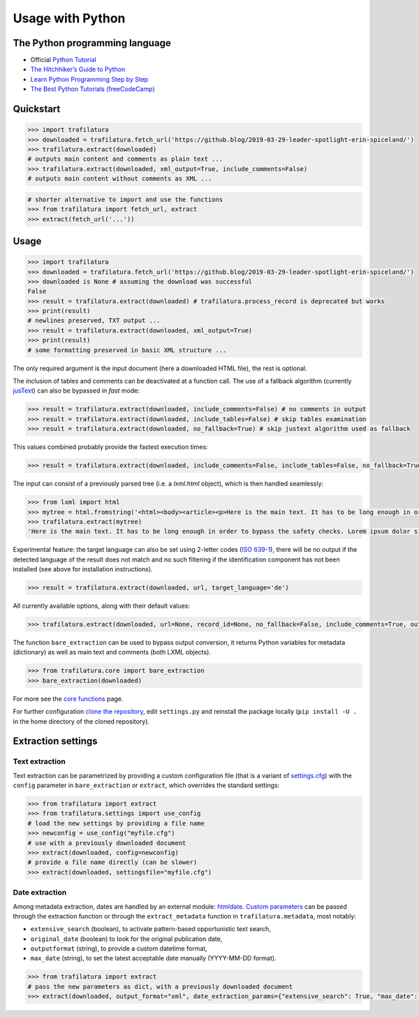 Usage with Python
=================


The Python programming language
-------------------------------

-  Official `Python Tutorial <https://docs.python.org/3/tutorial/>`_
-  `The Hitchhiker’s Guide to Python <https://docs.python-guide.org/>`_
-  `Learn Python Programming Step by Step <https://www.techbeamers.com/python-tutorial-step-by-step/>`_
-  `The Best Python Tutorials (freeCodeCamp) <https://www.freecodecamp.org/news/best-python-tutorial/>`_


Quickstart
----------

.. code-block:: python

    >>> import trafilatura
    >>> downloaded = trafilatura.fetch_url('https://github.blog/2019-03-29-leader-spotlight-erin-spiceland/')
    >>> trafilatura.extract(downloaded)
    # outputs main content and comments as plain text ...
    >>> trafilatura.extract(downloaded, xml_output=True, include_comments=False)
    # outputs main content without comments as XML ...

.. code-block:: python

    # shorter alternative to import and use the functions
    >>> from trafilatura import fetch_url, extract
    >>> extract(fetch_url('...'))


Usage
-----


.. code-block:: python

    >>> import trafilatura
    >>> downloaded = trafilatura.fetch_url('https://github.blog/2019-03-29-leader-spotlight-erin-spiceland/')
    >>> downloaded is None # assuming the download was successful
    False
    >>> result = trafilatura.extract(downloaded) # trafilatura.process_record is deprecated but works
    >>> print(result)
    # newlines preserved, TXT output ...
    >>> result = trafilatura.extract(downloaded, xml_output=True)
    >>> print(result)
    # some formatting preserved in basic XML structure ...

The only required argument is the input document (here a downloaded HTML file), the rest is optional.

The inclusion of tables and comments can be deactivated at a function call. The use of a fallback algorithm (currently `jusText <https://github.com/miso-belica/jusText>`_) can also be bypassed in *fast* mode:

.. code-block:: python

    >>> result = trafilatura.extract(downloaded, include_comments=False) # no comments in output
    >>> result = trafilatura.extract(downloaded, include_tables=False) # skip tables examination
    >>> result = trafilatura.extract(downloaded, no_fallback=True) # skip justext algorithm used as fallback

This values combined probably provide the fastest execution times:

.. code-block:: python

    >>> result = trafilatura.extract(downloaded, include_comments=False, include_tables=False, no_fallback=True)

The input can consist of a previously parsed tree (i.e. a *lxml.html* object), which is then handled seamlessly:

.. code-block:: python

    >>> from lxml import html
    >>> mytree = html.fromstring('<html><body><article><p>Here is the main text. It has to be long enough in order to bypass the safety checks. Lorem ipsum dolor sit amet, consectetur adipiscing elit, sed do eiusmod tempor incididunt ut labore et dolore magna aliqua.</p></article></body></html>')
    >>> trafilatura.extract(mytree)
    'Here is the main text. It has to be long enough in order to bypass the safety checks. Lorem ipsum dolor sit amet, consectetur adipiscing elit, sed do eiusmod tempor incididunt ut labore et dolore magna aliqua.\n'

Experimental feature: the target language can also be set using 2-letter codes (`ISO 639-1 <https://en.wikipedia.org/wiki/List_of_ISO_639-1_codes>`_), there will be no output if the detected language of the result does not match and no such filtering if the identification component has not been installed (see above for installation instructions).

.. code-block:: python

    >>> result = trafilatura.extract(downloaded, url, target_language='de')

All currently available options, along with their default values:

.. code-block:: python

    >>> trafilatura.extract(downloaded, url=None, record_id=None, no_fallback=False, include_comments=True, output_format='txt', csv_output=False, json_output=False, xml_output=False, tei_output=False, tei_validation=False, target_language=None, include_tables=True, include_formatting=False, deduplicate=True, date_extraction_params=None, with_metadata=False, url_blacklist={})

The function ``bare_extraction`` can be used to bypass output conversion, it returns Python variables for  metadata (dictionary) as well as main text and comments (both LXML objects).

.. code-block:: python

    >>> from trafilatura.core import bare_extraction
    >>> bare_extraction(downloaded)

For more see the `core functions <corefunctions.html>`_ page.

For further configuration `clone the repository <https://docs.github.com/en/free-pro-team@latest/github/using-git/which-remote-url-should-i-use>`_, edit ``settings.py`` and reinstall the package locally (``pip install -U .`` in the home directory of the cloned repository).


Extraction settings
-------------------

Text extraction
^^^^^^^^^^^^^^^

Text extraction can be parametrized by providing a custom configuration file (that is a variant of `settings.cfg <https://github.com/adbar/trafilatura/blob/master/trafilatura/settings.cfg>`_) with the ``config`` parameter in ``bare_extraction`` or ``extract``, which overrides the standard settings:

.. code-block:: python

    >>> from trafilatura import extract
    >>> from trafilatura.settings import use_config
    # load the new settings by providing a file name
    >>> newconfig = use_config("myfile.cfg")
    # use with a previously downloaded document
    >>> extract(downloaded, config=newconfig)
    # provide a file name directly (can be slower)
    >>> extract(downloaded, settingsfile="myfile.cfg")


Date extraction
^^^^^^^^^^^^^^^

Among metadata extraction, dates are handled by an external module: `htmldate <https://github.com/adbar/htmldate>`_. `Custom parameters <https://htmldate.readthedocs.io/en/latest/corefunctions.html#handling-date-extraction>`_ can be passed through the extraction function or through the ``extract_metadata`` function in ``trafilatura.metadata``, most notably:

-  ``extensive_search`` (boolean), to activate pattern-based opportunistic text search,
-  ``original_date`` (boolean) to look for the original publication date,
-  ``outputformat`` (string), to provide a custom datetime format,
-  ``max_date`` (string), to set the latest acceptable date manually (YYYY-MM-DD format).

.. code-block:: python

    >>> from trafilatura import extract
    # pass the new parameters as dict, with a previously downloaded document
    >>> extract(downloaded, output_format="xml", date_extraction_params={"extensive_search": True, "max_date": "2018-07-01"})


